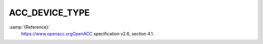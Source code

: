 .. _acc_device_type:

ACC_DEVICE_TYPE
***************

:samp:`{Reference}:`
  https://www.openacc.orgOpenACC specification v2.6, section
  4.1.

